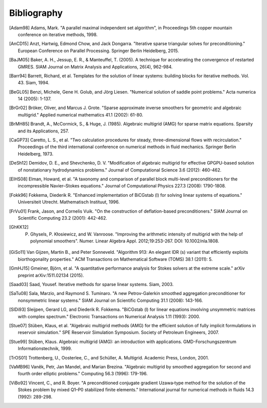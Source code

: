 Bibliography
============

.. [Adam98] Adams, Mark. "A parallel maximal independent set algorithm", in Proceedings 5th copper mountain conference on iterative methods, 1998.
.. [AnCD15] Anzt, Hartwig, Edmond Chow, and Jack Dongarra. "Iterative sparse triangular solves for preconditioning." European Conference on Parallel Processing. Springer Berlin Heidelberg, 2015. 
.. [BaJM05] Baker, A. H., Jessup, E. R., & Manteuffel, T. (2005). A technique for accelerating the convergence of restarted GMRES. SIAM Journal on Matrix Analysis and Applications, 26(4), 962-984.
.. [Barr94] Barrett, Richard, et al. Templates for the solution of linear systems: building blocks for iterative methods. Vol. 43. Siam, 1994.
.. [BeGL05] Benzi, Michele, Gene H. Golub, and Jörg Liesen. "Numerical solution of saddle point problems." Acta numerica 14 (2005): 1-137.
.. [BrGr02] Bröker, Oliver, and Marcus J. Grote. "Sparse approximate inverse smoothers for geometric and algebraic multigrid." Applied numerical mathematics 41.1 (2002): 61-80.
.. [BrMH85] Brandt, A., McCormick, S., & Huge, J. (1985). Algebraic multigrid (AMG) for sparse matrix equations. Sparsity and its Applications, 257.
.. [CaGP73] Caretto, L. S., et al. "Two calculation procedures for steady, three-dimensional flows with recirculation." Proceedings of the third international conference on numerical methods in fluid mechanics. Springer Berlin Heidelberg, 1973.
.. [DeSh12] Demidov, D. E., and Shevchenko, D. V. "Modification of algebraic multigrid for effective GPGPU-based solution of nonstationary hydrodynamics problems." Journal of Computational Science 3.6 (2012): 460-462.
.. [ElHS08] Elman, Howard, et al. "A taxonomy and comparison of parallel block multi-level preconditioners for the incompressible Navier–Stokes equations." Journal of Computational Physics 227.3 (2008): 1790-1808.
.. [Fokk96] Fokkema, Diederik R. "Enhanced implementation of BiCGstab (l) for solving linear systems of equations." Universiteit Utrecht. Mathematisch Instituut, 1996.
.. [FrVu01] Frank, Jason, and Cornelis Vuik. "On the construction of deflation-based preconditioners." SIAM Journal on Scientific Computing 23.2 (2001): 442-462.
.. [GhKK12] P. Ghysels, P. Kłosiewicz, and W. Vanroose. "Improving the arithmetic intensity of multigrid with the help of polynomial smoothers".  Numer. Linear Algebra Appl. 2012;19:253-267. DOI: 10.1002/nla.1808.
.. [GiSo11] Van Gijzen, Martin B., and Peter Sonneveld. "Algorithm 913: An elegant IDR (s) variant that efficiently exploits biorthogonality properties." ACM Transactions on Mathematical Software (TOMS) 38.1 (2011): 5.
.. [GmHJ15] Gmeiner, Björn, et al. "A quantitative performance analysis for Stokes solvers at the extreme scale." arXiv preprint arXiv:1511.02134 (2015).
.. [Saad03] Saad, Yousef. Iterative methods for sparse linear systems. Siam, 2003.
.. [SaTu08] Sala, Marzio, and Raymond S. Tuminaro. "A new Petrov-Galerkin smoothed aggregation preconditioner for nonsymmetric linear systems." SIAM Journal on Scientific Computing 31.1 (2008): 143-166.
.. [SlDi93] Sleijpen, Gerard LG, and Diederik R. Fokkema. "BiCGstab (l) for linear equations involving unsymmetric matrices with complex spectrum." Electronic Transactions on Numerical Analysis 1.11 (1993): 2000.
.. [Stue07] Stüben, Klaus, et al. "Algebraic multigrid methods (AMG) for the efficient solution of fully implicit formulations in reservoir simulation." SPE Reservoir Simulation Symposium. Society of Petroleum Engineers, 2007.
.. [Stue99] Stüben, Klaus. Algebraic multigrid (AMG): an introduction with applications. GMD-Forschungszentrum Informationstechnik, 1999.
.. [TrOS01] Trottenberg, U., Oosterlee, C., and Schüller, A. Multigrid. Academic Press, London, 2001.
.. [VaMB96] Vaněk, Petr, Jan Mandel, and Marian Brezina. "Algebraic multigrid by smoothed aggregation for second and fourth order elliptic problems." Computing 56.3 (1996): 179-196.
.. [ViBo92] Vincent, C., and R. Boyer. "A preconditioned conjugate gradient Uzawa‐type method for the solution of the Stokes problem by mixed Q1–P0 stabilized finite elements." International journal for numerical methods in fluids 14.3 (1992): 289-298.
